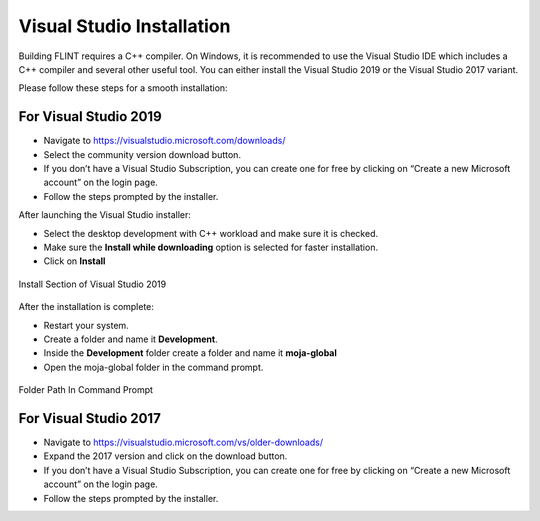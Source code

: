 .. _prerequisites:

Visual Studio Installation
==========================

Building FLINT requires a C++ compiler. On Windows, it is recommended to
use the Visual Studio IDE which includes a C++ compiler and several
other useful tool. You can either install the Visual Studio 2019 or the
Visual Studio 2017 variant.

Please follow these steps for a smooth installation:

For Visual Studio 2019
----------------------

-  Navigate to https://visualstudio.microsoft.com/downloads/
-  Select the community version download button.
-  If you don’t have a Visual Studio Subscription, you can create one
   for free by clicking on “Create a new Microsoft account” on the login
   page.
-  Follow the steps prompted by the installer.

After launching the Visual Studio installer:

-  Select the desktop development with C++ workload and make sure it is
   checked.
-  Make sure the **Install while downloading** option is selected for
   faster installation.
-  Click on **Install**

.. figure:: ../images/visual_studio/install_page.PNG
   :alt: Install Section of Visual Studio 
   :align: center

   Install Section of Visual Studio 2019

After the installation is complete:

-  Restart your system.
-  Create a folder and name it **Development**.
-  Inside the **Development** folder create a folder and name it
   **moja-global**
-  Open the moja-global folder in the command prompt.

.. figure:: ../images/visual_studio/command_prompt.PNG
   :alt: Command Prompt of Windows
   :align: center

   Folder Path In Command Prompt


For Visual Studio 2017
----------------------

-  Navigate to https://visualstudio.microsoft.com/vs/older-downloads/
-  Expand the 2017 version and click on the download button.
-  If you don’t have a Visual Studio Subscription, you can create one
   for free by clicking on “Create a new Microsoft account” on the login
   page.
-  Follow the steps prompted by the installer.
